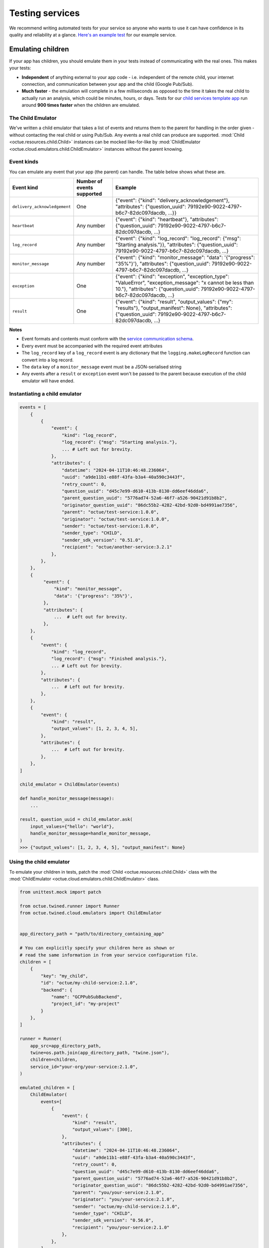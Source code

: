 .. _testing_services:

================
Testing services
================
We recommend writing automated tests for your service so anyone who wants to use it can have confidence in its quality
and reliability at a glance. `Here's an example test <https://github.com/octue/example-service-kueue/blob/main/tests/test_app.py>`_
for our example service.


Emulating children
==================
If your app has children, you should emulate them in your tests instead of communicating with the real ones. This makes
your tests:

- **Independent** of anything external to your app code  - i.e. independent of the remote child, your internet connection,
  and communication between your app and the child (Google Pub/Sub).
- **Much faster** - the emulation will complete in a few milliseconds as opposed to the time it takes the real child to
  actually run an analysis, which could be minutes, hours, or days. Tests for our `child services template app
  <https://github.com/octue/octue-sdk-python/tree/main/octue/templates/template-child-services>`_ run
  around **900 times faster** when the children are emulated.

The Child Emulator
------------------
We've written a child emulator that takes a list of events and returns them to the parent for handling in the order
given - without contacting the real child or using Pub/Sub. Any events a real child can produce are supported.
:mod:`Child <octue.resources.child.Child>` instances can be mocked like-for-like by
:mod:`ChildEmulator <octue.cloud.emulators.child.ChildEmulator>` instances without the parent knowing.

Event kinds
-------------
You can emulate any event that your app (the parent) can handle. The table below shows what these are.

+------------------------------+----------------------------+-------------------------------------------------------------------------------------------------------------------------------------------------------------------------------------------------+
| Event kind                   | Number of events supported | Example                                                                                                                                                                                         |
+==============================+============================+=================================================================================================================================================================================================+
| ``delivery_acknowledgement`` | One                        | {"event": {"kind": "delivery_acknowledgement"}, "attributes": {"question_uuid": 79192e90-9022-4797-b6c7-82dc097dacdb, ...}}                                                                     |
+------------------------------+----------------------------+-------------------------------------------------------------------------------------------------------------------------------------------------------------------------------------------------+
| ``heartbeat``                | Any number                 | {"event": {"kind": "heartbeat"}, "attributes": {"question_uuid": 79192e90-9022-4797-b6c7-82dc097dacdb, ...}                                                                                     |
+------------------------------+----------------------------+-------------------------------------------------------------------------------------------------------------------------------------------------------------------------------------------------+
| ``log_record``               | Any number                 | {"event": {"kind": "log_record": "log_record": {"msg": "Starting analysis."}}, "attributes": {"question_uuid": 79192e90-9022-4797-b6c7-82dc097dacdb, ...}                                       |
+------------------------------+----------------------------+-------------------------------------------------------------------------------------------------------------------------------------------------------------------------------------------------+
| ``monitor_message``          | Any number                 | {"event": {"kind": "monitor_message": "data": '{"progress": "35%"}'}, "attributes": {"question_uuid": 79192e90-9022-4797-b6c7-82dc097dacdb, ...}                                                |
+------------------------------+----------------------------+-------------------------------------------------------------------------------------------------------------------------------------------------------------------------------------------------+
| ``exception``                | One                        | {"event": {"kind": "exception", "exception_type": "ValueError", "exception_message": "x cannot be less than 10."}, "attributes": {"question_uuid": 79192e90-9022-4797-b6c7-82dc097dacdb, ...}   |
+------------------------------+----------------------------+-------------------------------------------------------------------------------------------------------------------------------------------------------------------------------------------------+
| ``result``                   | One                        | {"event": {"kind": "result", "output_values": {"my": "results"}, "output_manifest": None}, "attributes": {"question_uuid": 79192e90-9022-4797-b6c7-82dc097dacdb, ...}                           |
+------------------------------+----------------------------+-------------------------------------------------------------------------------------------------------------------------------------------------------------------------------------------------+

**Notes**

- Event formats and contents must conform with the `service communication schema <https://strands.octue.com/octue/service-communication>`_.
- Every event must be accompanied with the required event attributes
- The ``log_record`` key of a ``log_record`` event is any dictionary that the ``logging.makeLogRecord`` function can
  convert into a log record.
- The ``data`` key of a ``monitor_message`` event must be a JSON-serialised string
- Any events after a ``result`` or ``exception`` event won't be passed to the parent because execution of the child
  emulator will have ended.


Instantiating a child emulator
------------------------------

.. code-block:: python

    events = [
        {
            {
                "event": {
                    "kind": "log_record",
                    "log_record": {"msg": "Starting analysis."},
                    ... # Left out for brevity.
                },
                "attributes": {
                    "datetime": "2024-04-11T10:46:48.236064",
                    "uuid": "a9de11b1-e88f-43fa-b3a4-40a590c3443f",
                    "retry_count": 0,
                    "question_uuid": "d45c7e99-d610-413b-8130-dd6eef46dda6",
                    "parent_question_uuid": "5776ad74-52a6-46f7-a526-90421d91b8b2",
                    "originator_question_uuid": "86dc55b2-4282-42bd-92d0-bd4991ae7356",
                    "parent": "octue/test-service:1.0.0",
                    "originator": "octue/test-service:1.0.0",
                    "sender": "octue/test-service:1.0.0",
                    "sender_type": "CHILD",
                    "sender_sdk_version": "0.51.0",
                    "recipient": "octue/another-service:3.2.1"
                },
            },
        },
        {
             "event": {
                 "kind": "monitor_message",
                 "data": '{"progress": "35%"}',
             },
             "attributes": {
                 ...  # Left out for brevity.
             },
        },
        {
            "event": {
                "kind": "log_record",
                "log_record": {"msg": "Finished analysis."},
                ... # Left out for brevity.
            },
            "attributes": {
                ...  # Left out for brevity.
            },
        },
    	{
            "event": {
                "kind": "result",
                "output_values": [1, 2, 3, 4, 5],
            },
            "attributes": {
                ...  # Left out for brevity.
            },
        },
    ]

    child_emulator = ChildEmulator(events)

    def handle_monitor_message(message):
        ...

    result, question_uuid = child_emulator.ask(
        input_values={"hello": "world"},
        handle_monitor_message=handle_monitor_message,
    )
    >>> {"output_values": [1, 2, 3, 4, 5], "output_manifest": None}


Using the child emulator
------------------------
To emulate your children in tests, patch the :mod:`Child <octue.resources.child.Child>` class with the
:mod:`ChildEmulator <octue.cloud.emulators.child.ChildEmulator>` class.

.. code-block:: python

    from unittest.mock import patch

    from octue.twined.runner import Runner
    from octue.twined.cloud.emulators import ChildEmulator


    app_directory_path = "path/to/directory_containing_app"

    # You can explicitly specify your children here as shown or
    # read the same information in from your service configuration file.
    children = [
        {
            "key": "my_child",
            "id": "octue/my-child-service:2.1.0",
            "backend": {
                "name": "GCPPubSubBackend",
                "project_id": "my-project"
            }
        },
    ]

    runner = Runner(
        app_src=app_directory_path,
        twine=os.path.join(app_directory_path, "twine.json"),
        children=children,
        service_id="your-org/your-service:2.1.0",
    )

    emulated_children = [
        ChildEmulator(
            events=[
                {
                    "event": {
                        "kind": "result",
                        "output_values": [300],
                    },
                    "attributes": {
                        "datetime": "2024-04-11T10:46:48.236064",
                        "uuid": "a9de11b1-e88f-43fa-b3a4-40a590c3443f",
                        "retry_count": 0,
                        "question_uuid": "d45c7e99-d610-413b-8130-dd6eef46dda6",
                        "parent_question_uuid": "5776ad74-52a6-46f7-a526-90421d91b8b2",
                        "originator_question_uuid": "86dc55b2-4282-42bd-92d0-bd4991ae7356",
                        "parent": "you/your-service:2.1.0",
                        "originator": "you/your-service:2.1.0",
                        "sender": "octue/my-child-service:2.1.0",
                        "sender_type": "CHILD",
                        "sender_sdk_version": "0.56.0",
                        "recipient": "you/your-service:2.1.0"
                    },
                },
            ],
        )
    ]

    with patch("octue.runner.Child", side_effect=emulated_children):
        analysis = runner.run(input_values={"some": "input"})

    analysis.output_values
    >>> [300]

    analysis.output_manifest
    >>> None


**Notes**

- If your app uses more than one child, provide more child emulators in the ``emulated_children`` list in the order
  they're asked questions in your app.
- If a given child is asked more than one question, provide a child emulator for each question asked in the same order
  the questions are asked.


Creating a test fixture
=======================
Since the child is *emulated*, it doesn't actually do any calculation - if you change the inputs, the outputs won't
change correspondingly (or at all). So, it's up to you to define a set of realistic inputs and corresponding outputs
(the list of emulated events) to test your service. These are called **test fixtures**.

.. note::
  Unlike a real child, the **inputs** given to the emulator aren't validated against the schema in the child's twine -
  this is because the twine is only available to the real child. This is ok - you're testing your service, not the
  child your service contacts. The events given to the emulator are still validated against the service communication
  schema, though.

You can create test fixtures manually or by using the ``Child.received_events`` property after questioning a real
child.

.. code-block:: python

    import json
    from octue.twined.resources import Child


    child = Child(
        id="octue/my-child:2.1.0",
        backend={"name": "GCPPubSubBackend", "project_id": "my-project"},
    )

    result, question_uuid = child.ask(input_values=[1, 2, 3, 4])

    child.received_events
    >>> [
            {
                "event": {
                    'kind': 'delivery_acknowledgement',
                },
                "attributes": {
                    ... # Left out for brevity.
                },
            },
            {
                "event": {
                    'kind': 'log_record',
                    'log_record': {
                        'msg': 'Finished analysis.',
                        'args': None,
                        'levelname': 'INFO',
                        ... # Left out for brevity.
                    },
                },
                "attributes": {
                    ... # Left out for brevity.
                },
            },
            {
                "event": {
                    'kind': 'result',
                    'output_values': {"some": "results"},
                },
                "attributes": {
                    ... # Left out for brevity.
                },
            },
        ]

You can then feed these into a child emulator to emulate one possible response of the child:

.. code-block:: python

    from octue.twined.cloud.emulators import ChildEmulator


    child_emulator = ChildEmulator(events=child.received_events)
    result, question_uuid = child_emulator.ask(input_values=[1, 2, 3, 4])

    result
    >>> {"some": "results"}

You can also create test fixtures from :ref:`downloaded service crash diagnostics <test_fixtures_from_diagnostics>`.
